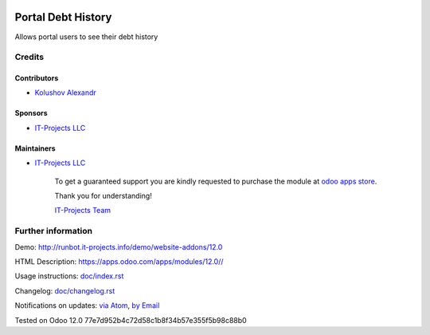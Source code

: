 .. image:: https://img.shields.io/badge/license-LGPL--3-blue.png
   :target: https://www.gnu.org/licenses/lgpl
   :alt: License: LGPL-3

=====================
 Portal Debt History
=====================

Allows portal users to see their debt history

Credits
=======

Contributors
------------
* `Kolushov Alexandr <https://it-projects.info/team/KolushovAlexandr>`__

Sponsors
--------
* `IT-Projects LLC <https://it-projects.info>`__

Maintainers
-----------
* `IT-Projects LLC <https://it-projects.info>`__

      To get a guaranteed support
      you are kindly requested to purchase the module
      at `odoo apps store <https://apps.odoo.com/apps/modules/12.0//>`__.

      Thank you for understanding!

      `IT-Projects Team <https://www.it-projects.info/team>`__

Further information
===================

Demo: http://runbot.it-projects.info/demo/website-addons/12.0

HTML Description: https://apps.odoo.com/apps/modules/12.0//

Usage instructions: `<doc/index.rst>`_

Changelog: `<doc/changelog.rst>`_

Notifications on updates: `via Atom <https://github.com/it-projects-llc/website-addons/commits/12.0/.atom>`_, `by Email <https://blogtrottr.com/?subscribe=https://github.com/it-projects-llc/website-addons/commits/12.0/.atom>`_

Tested on Odoo 12.0 77e7d952b4c72d58c1b8f34b57e355f5b98c88b0
